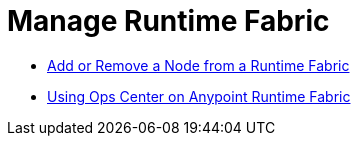 = Manage Runtime Fabric

* xref:manage-nodes.adoc[Add or Remove a Node from a Runtime Fabric]
* xref:using-ops-center.adoc[Using Ops Center on Anypoint Runtime Fabric]
